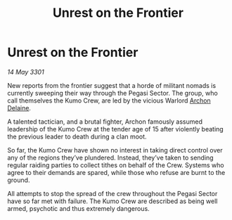 :PROPERTIES:
:ID:       a8c80cd1-2ace-412a-9a3a-b2b471e67698
:END:
#+title: Unrest on the Frontier
#+filetags: :3301:galnet:

* Unrest on the Frontier

/14 May 3301/

New reports from the frontier suggest that a horde of militant nomads is currently sweeping their way through the Pegasi Sector. The group, who call themselves the Kumo Crew, are led by the vicious Warlord [[id:7aae0550-b8ba-42cf-b52b-e7040461c96f][Archon Delaine]]. 

A talented tactician, and a brutal fighter, Archon famously assumed leadership of the Kumo Crew at the tender age of 15 after violently beating the previous leader to death during a clan moot.   

So far, the Kumo Crew have shown no interest in taking direct control over any of the regions they’ve plundered. Instead, they’ve taken to sending regular raiding parties to collect tithes on behalf of the Crew. Systems who agree to their demands are spared, while those who refuse are burnt to the ground. 

All attempts to stop the spread of the crew throughout the Pegasi Sector have so far met with failure. The Kumo Crew are described as being well armed, psychotic and thus extremely dangerous.
